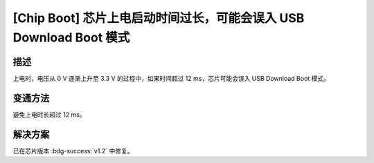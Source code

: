 [Chip Boot] 芯片上电启动时间过长，可能会误入 USB Download Boot 模式
~~~~~~~~~~~~~~~~~~~~~~~~~~~~~~~~~~~~~~~~~~~~~~~~~~~~~~~~~~~~~~~~~~~~

.. only:: esp32h2

   .. tags::
      
      v0.0, v0.1

描述
^^^^

上电时，电压从 0 V 逐渐上升至 3.3 V 的过程中，如果时间超过 12 ms，芯片可能会误入 USB Download Boot 模式。

变通方法
^^^^^^^^

避免上电时长超过 12 ms。

解决方案
^^^^^^^^

已在芯片版本 :bdg-success:`v1.2` 中修复。
